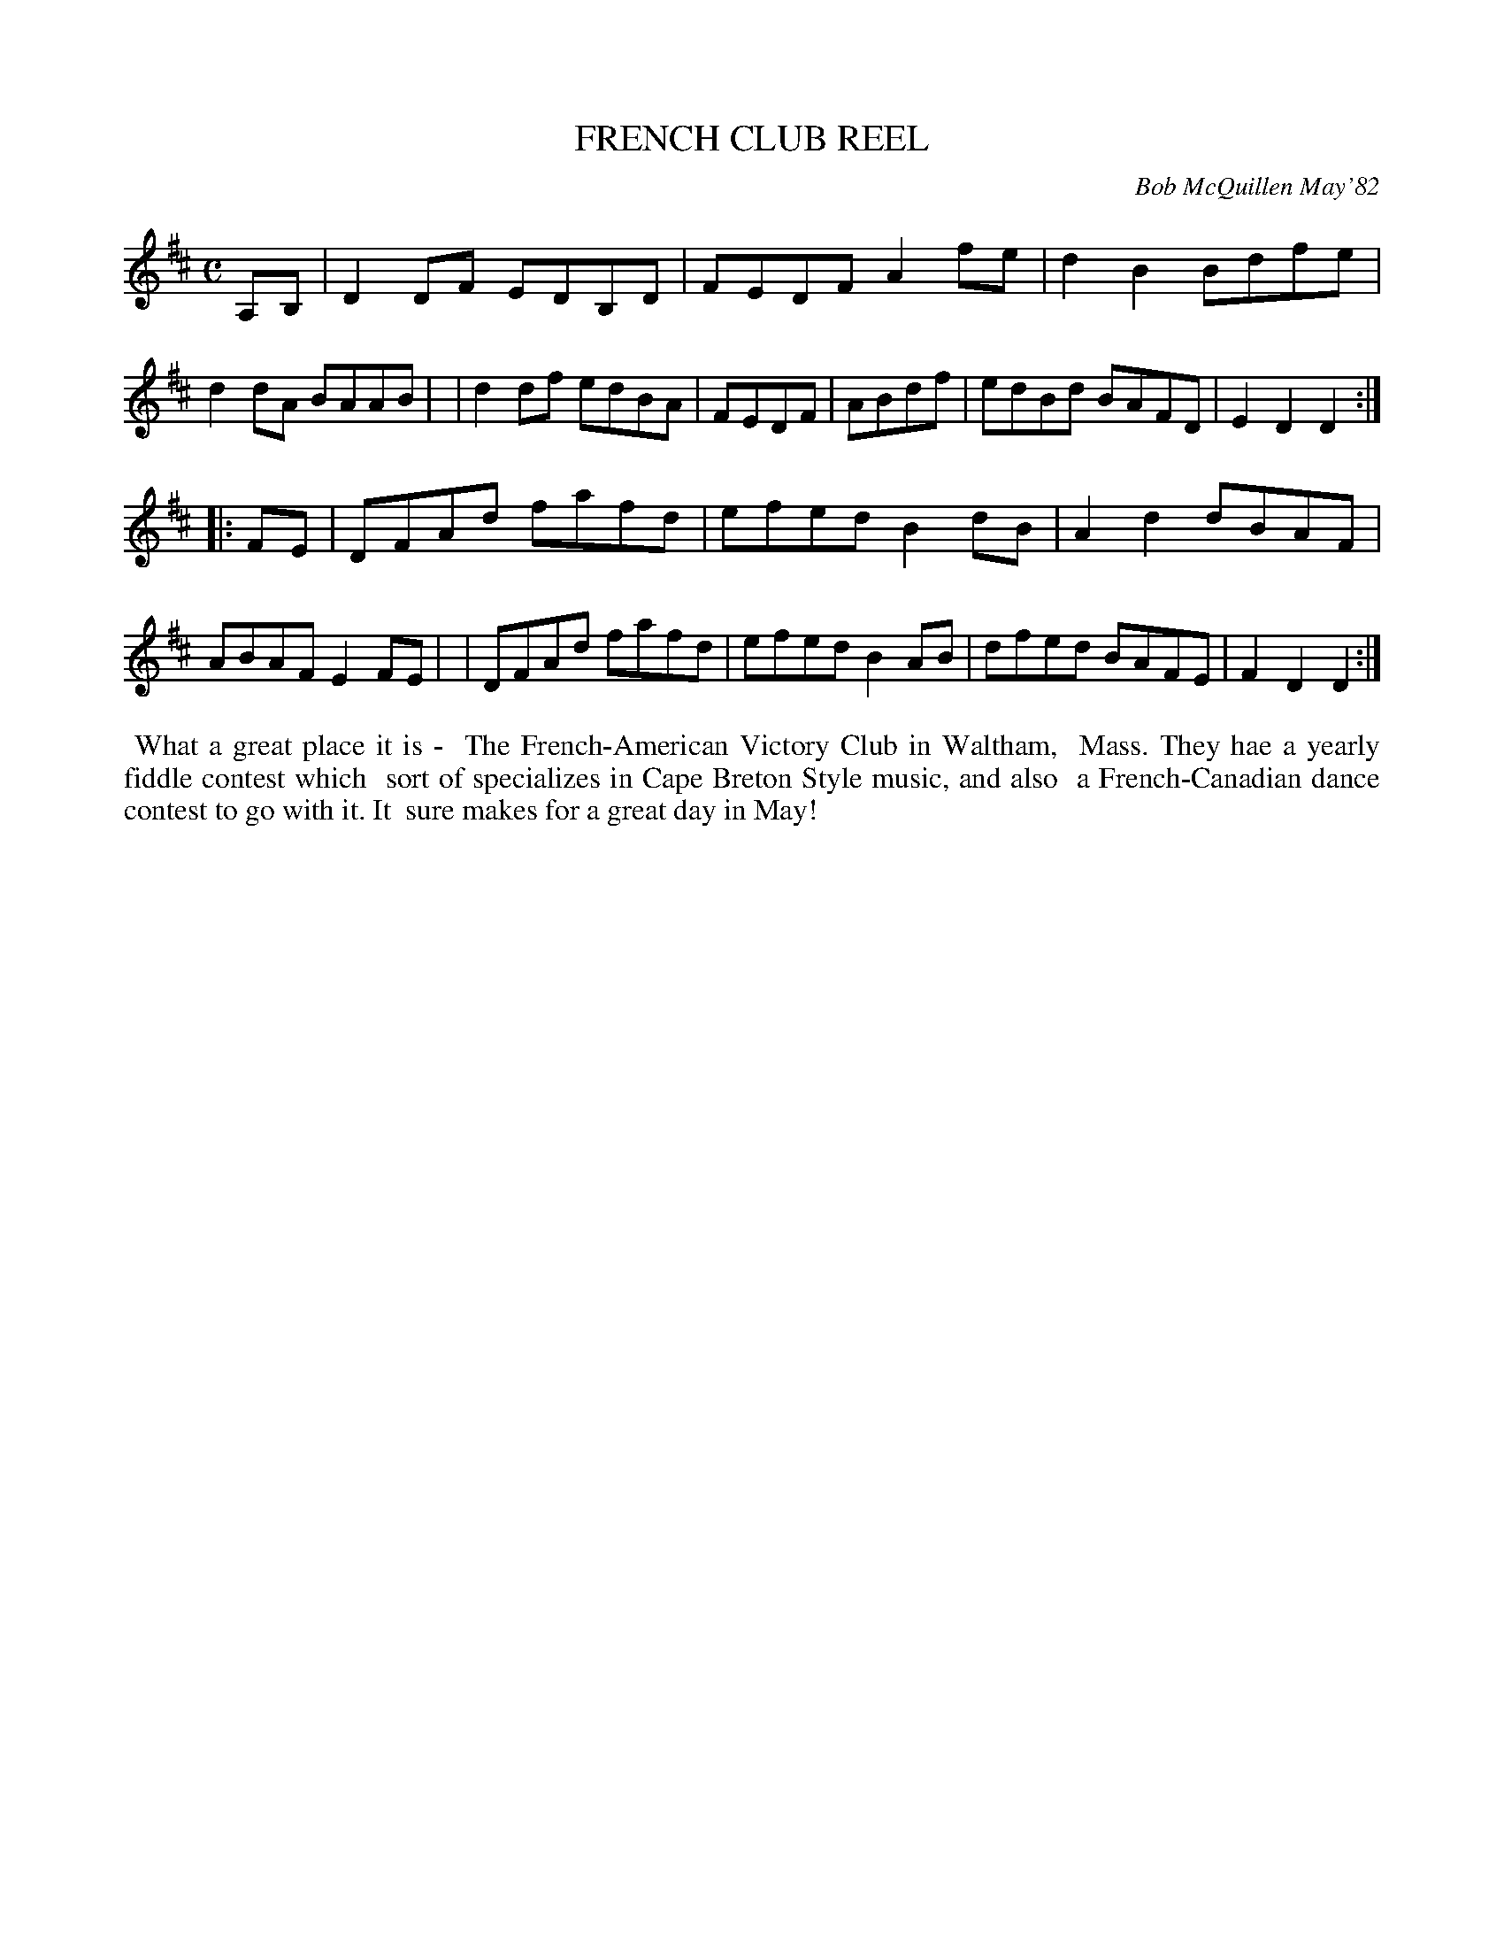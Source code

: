 X: 06024
T: FRENCH CLUB REEL
C: Bob McQuillen May'82
B: Bob's Note Book 6 #24
%R: reel
Z: 2021 John Chambers <jc:trillian.mit.edu>
M: C
L: 1/8
K: D
A,B, \
| D2DF EDB,D | FEDF A2fe | d2B2 Bdfe | d2dA BAAB |\
| d2df edBA | FEDF | ABdf | edBd BAFD | E2D2 D2 :|
|: FE \
| DFAd fafd | efed B2dB | A2d2 dBAF | ABAF E2FE |\
| DFAd fafd | efed B2AB | dfed BAFE | F2D2 D2 :|
%%begintext align
%% What a great place it is -
%% The French-American Victory Club in Waltham,
%% Mass. They hae a yearly fiddle contest which
%% sort of specializes in Cape Breton Style music, and also
%% a French-Canadian dance contest to go with it. It
%% sure makes for a great day in May!
%%endtext
